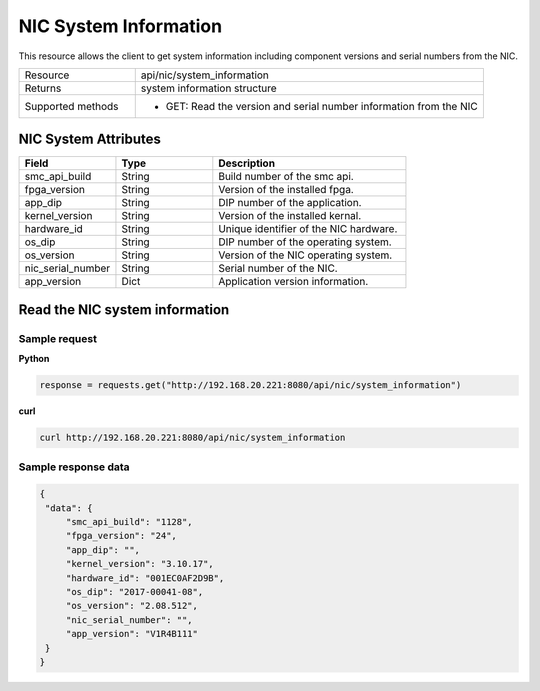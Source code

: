 NIC System Information
######################

This resource allows the client to get system information including component versions and serial numbers from the NIC.

.. list-table::
   :widths: 25 75
   :header-rows: 0

   * - Resource
     - api/nic/system_information
   * - Returns
     - system information structure
   * - Supported methods
     - * GET: Read the version and serial number information from the NIC

NIC System Attributes
*********************

.. list-table::
   :widths: 25 25 50
   :header-rows: 1

   * - Field
     - Type
     - Description
   * - smc_api_build
     - String
     - Build number of the smc api.
   * - fpga_version
     - String
     - Version of the installed fpga.
   * - app_dip
     - String
     - DIP number of the application.
   * - kernel_version
     - String
     - Version of the installed kernal.
   * - hardware_id
     - String
     - Unique identifier of the NIC hardware.
   * - os_dip
     - String
     - DIP number of the operating system.
   * - os_version
     - String
     - Version of the NIC operating system.
   * - nic_serial_number
     - String
     - Serial number of the NIC.
   * - app_version
     - Dict
     - Application version information.

Read the NIC system information
*******************************

Sample request
--------------

**Python**

.. code-block:: python

    response = requests.get("http://192.168.20.221:8080/api/nic/system_information")

**curl**

.. code-block:: console

    curl http://192.168.20.221:8080/api/nic/system_information

Sample response data
--------------------

.. code-block:: json

   {
    "data": {
        "smc_api_build": "1128",
        "fpga_version": "24",
        "app_dip": "",
        "kernel_version": "3.10.17",
        "hardware_id": "001EC0AF2D9B",
        "os_dip": "2017-00041-08",
        "os_version": "2.08.512",
        "nic_serial_number": "",
        "app_version": "V1R4B111"
    }
   }
